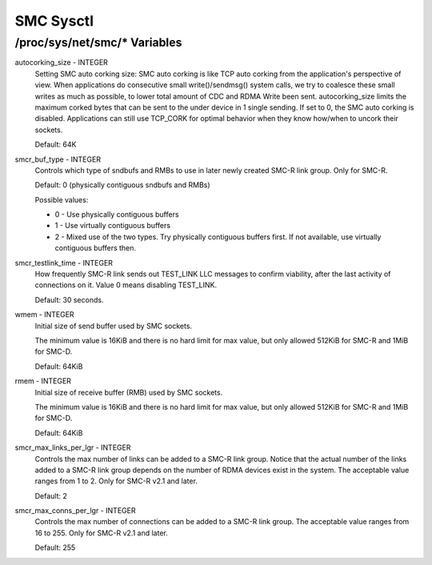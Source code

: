.. SPDX-License-Identifier: GPL-2.0

==========
SMC Sysctl
==========

/proc/sys/net/smc/* Variables
=============================

autocorking_size - INTEGER
	Setting SMC auto corking size:
	SMC auto corking is like TCP auto corking from the application's
	perspective of view. When applications do consecutive small
	write()/sendmsg() system calls, we try to coalesce these small writes
	as much as possible, to lower total amount of CDC and RDMA Write been
	sent.
	autocorking_size limits the maximum corked bytes that can be sent to
	the under device in 1 single sending. If set to 0, the SMC auto corking
	is disabled.
	Applications can still use TCP_CORK for optimal behavior when they
	know how/when to uncork their sockets.

	Default: 64K

smcr_buf_type - INTEGER
        Controls which type of sndbufs and RMBs to use in later newly created
        SMC-R link group. Only for SMC-R.

        Default: 0 (physically contiguous sndbufs and RMBs)

        Possible values:

        - 0 - Use physically contiguous buffers
        - 1 - Use virtually contiguous buffers
        - 2 - Mixed use of the two types. Try physically contiguous buffers first.
          If not available, use virtually contiguous buffers then.

smcr_testlink_time - INTEGER
	How frequently SMC-R link sends out TEST_LINK LLC messages to confirm
	viability, after the last activity of connections on it. Value 0 means
	disabling TEST_LINK.

	Default: 30 seconds.

wmem - INTEGER
	Initial size of send buffer used by SMC sockets.

	The minimum value is 16KiB and there is no hard limit for max value, but
	only allowed 512KiB for SMC-R and 1MiB for SMC-D.

	Default: 64KiB

rmem - INTEGER
	Initial size of receive buffer (RMB) used by SMC sockets.

	The minimum value is 16KiB and there is no hard limit for max value, but
	only allowed 512KiB for SMC-R and 1MiB for SMC-D.

	Default: 64KiB

smcr_max_links_per_lgr - INTEGER
	Controls the max number of links can be added to a SMC-R link group. Notice that
	the actual number of the links added to a SMC-R link group depends on the number
	of RDMA devices exist in the system. The acceptable value ranges from 1 to 2. Only
	for SMC-R v2.1 and later.

	Default: 2

smcr_max_conns_per_lgr - INTEGER
	Controls the max number of connections can be added to a SMC-R link group. The
	acceptable value ranges from 16 to 255. Only for SMC-R v2.1 and later.

	Default: 255
